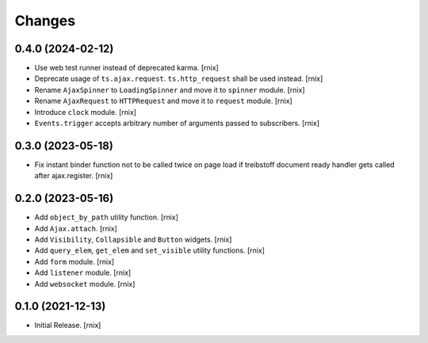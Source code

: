Changes
=======

0.4.0 (2024-02-12)
------------------

- Use web test runner instead of deprecated karma.
  [rnix]

- Deprecate usage of ``ts.ajax.request``. ``ts.http_request`` shall be used
  instead.
  [rnix]

- Rename ``AjaxSpinner`` to ``LoadingSpinner`` and move it to ``spinner`` module.
  [rnix]

- Rename ``AjaxRequest`` to ``HTTPRequest`` and move it to ``request`` module.
  [rnix]

- Introduce ``clock`` module.
  [rnix]

- ``Events.trigger`` accepts arbitrary number of arguments passed to subscribers.
  [rnix]


0.3.0 (2023-05-18)
------------------

- Fix instant binder function not to be called twice on page load if treibstoff
  document ready handler gets called after ajax.register.
  [rnix]


0.2.0 (2023-05-16)
------------------

- Add ``object_by_path`` utility function.
  [rnix]

- Add ``Ajax.attach``.
  [rnix]

- Add ``Visibility``, ``Collapsible`` and ``Button`` widgets.
  [rnix]

- Add ``query_elem``, ``get_elem`` and ``set_visible`` utility functions.
  [rnix]

- Add ``form`` module.
  [rnix]

- Add ``listener`` module.
  [rnix]

- Add ``websocket`` module.
  [rnix]

0.1.0 (2021-12-13)
------------------

- Initial Release.
  [rnix]
